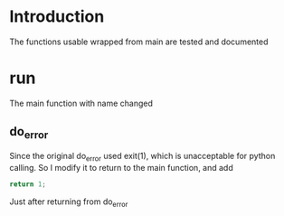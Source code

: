 * Introduction
  The functions usable wrapped from main are tested and documented
* run
  The main function with name changed
** do_error
   Since the original do_error used exit(1), which is unacceptable for python calling. So I modify it to return to the main function, and add
   #+BEGIN_SRC c
   return 1;
   #+END_SRC
   Just after returning from do_error
